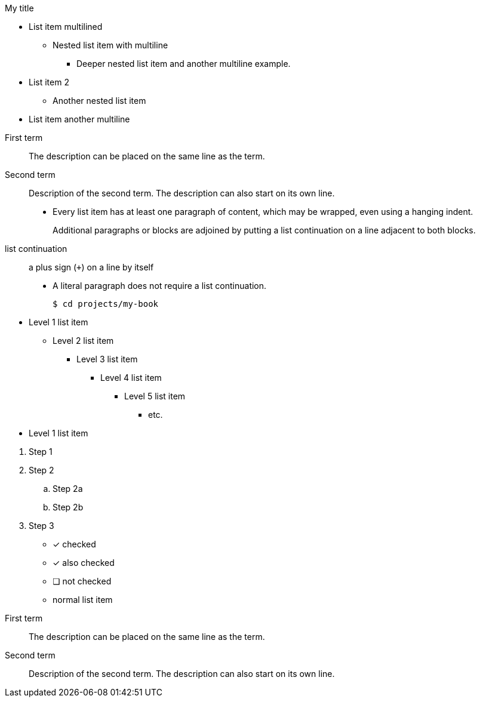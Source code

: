.My title
* List item
  multilined
** Nested list item
with multiline
*** Deeper nested list item
    and another multiline example.
* List item 2
 ** Another nested list item
* List item
     another    multiline

//


First term:: The description can be placed on the same line
as the term.
Second term::
Description of the second term.
The description can also start on its own line.

* Every list item has at least one paragraph of content,
  which may be wrapped, even using a hanging indent.
+
Additional paragraphs or blocks are adjoined by putting
a list continuation on a line adjacent to both blocks.
+
list continuation:: a plus sign (`{plus}`) on a line by itself

* A literal paragraph does not require a list continuation.

 $ cd projects/my-book


[]
* Level 1 list item
** Level 2 list item
*** Level 3 list item
**** Level 4 list item
***** Level 5 list item
****** etc.
* Level 1 list item

//


. Step 1
. Step 2
.. Step 2a
.. Step 2b
. Step 3


* [*] checked
* [x] also checked
* [ ] not checked
* normal list item

//

First term:: The description can be placed on the same line
as the term.
Second term::
Description of the second term.
The description can also start on its own line.

////

[qanda]
What is the answer?::
This is the answer.

Are cameras allowed?::
Are backpacks allowed?::
No.

//

Operating Systems::
  Linux:::
    . Fedora
      * Desktop
    . Ubuntu
      * Desktop
      * Server
  BSD:::
    . FreeBSD
    . NetBSD

Cloud Providers::
  PaaS:::
    . OpenShift
    . CloudBees
  IaaS:::
    . Amazon EC2
    . Rackspace

////
